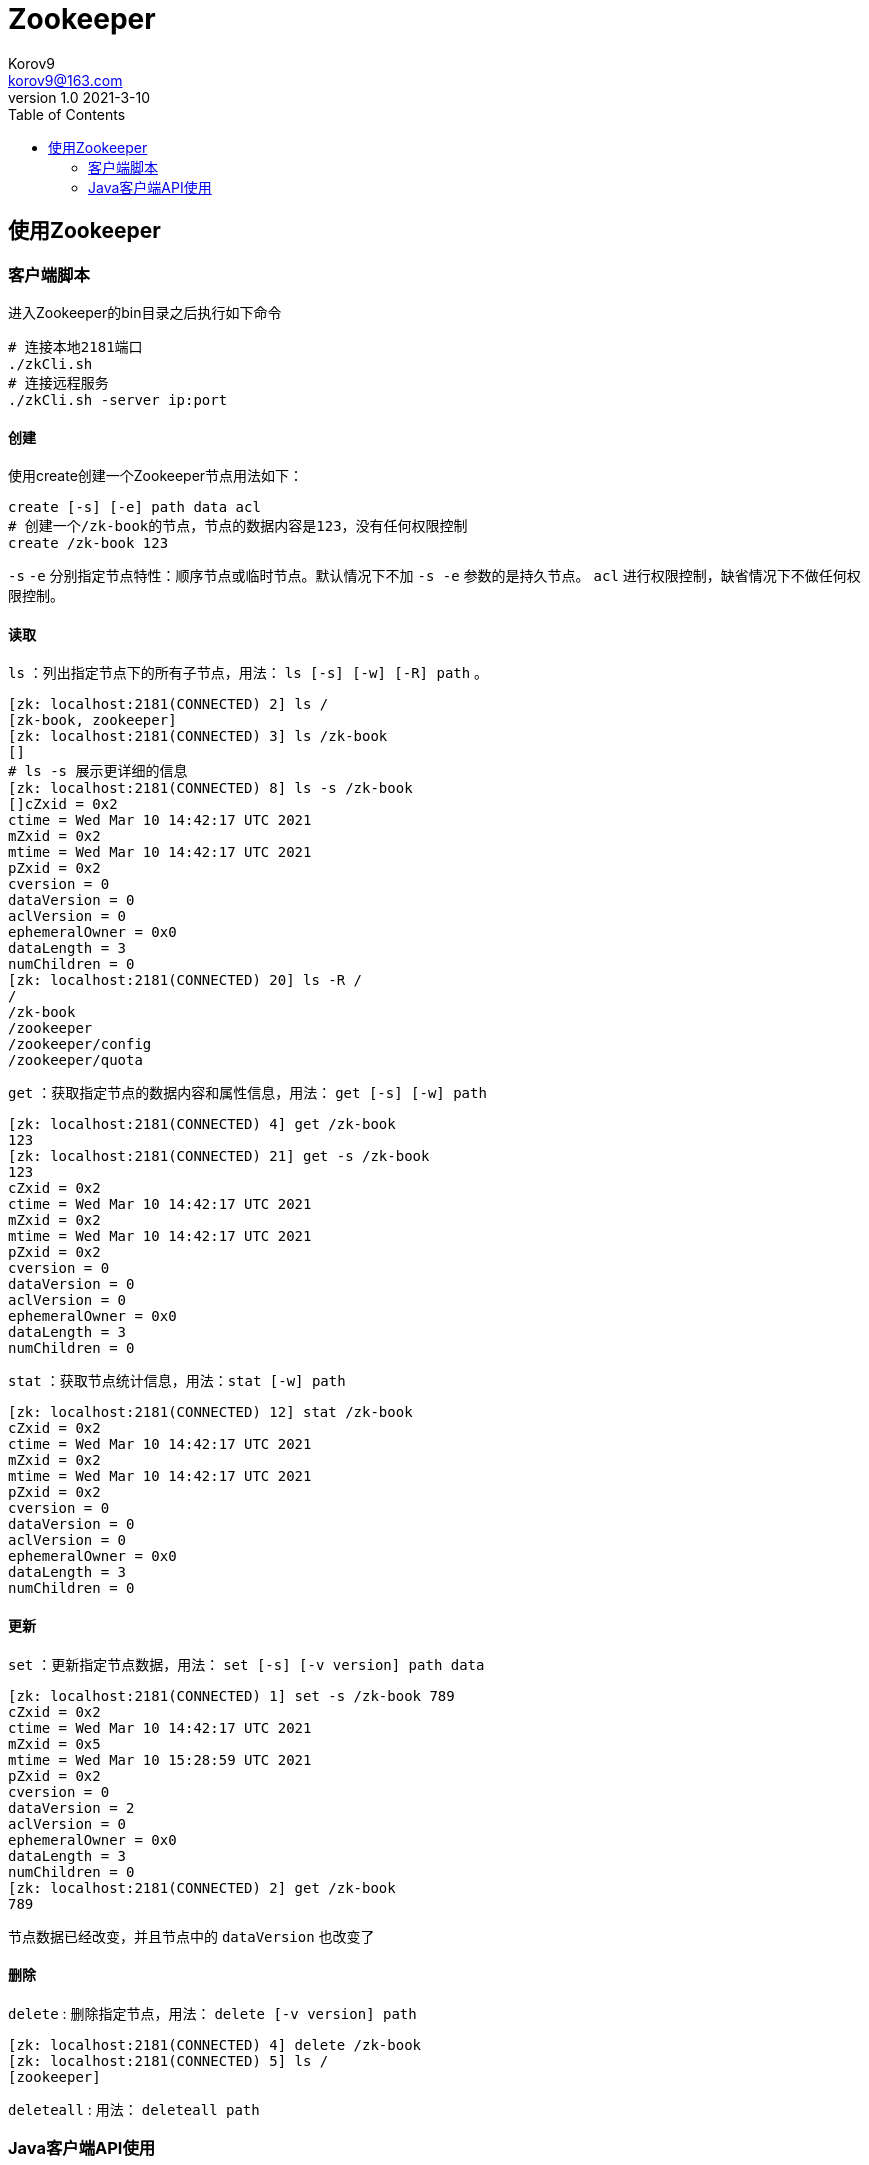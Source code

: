 = Zookeeper =
Korov9 <korov9@163.com>
v1.0 2021-3-10
:toc: right

== 使用Zookeeper ==

=== 客户端脚本 ===

进入Zookeeper的bin目录之后执行如下命令
[source,bash]
----
# 连接本地2181端口
./zkCli.sh
# 连接远程服务
./zkCli.sh -server ip:port
----

==== 创建 ====

使用create创建一个Zookeeper节点用法如下：
[source,bash]
----
create [-s] [-e] path data acl
# 创建一个/zk-book的节点，节点的数据内容是123，没有任何权限控制
create /zk-book 123
----
`-s` `-e` 分别指定节点特性：顺序节点或临时节点。默认情况下不加 `-s -e` 参数的是持久节点。 `acl` 进行权限控制，缺省情况下不做任何权限控制。

==== 读取 ====

`ls` ：列出指定节点下的所有子节点，用法： `ls [-s] [-w] [-R] path` 。
[source,bash]
----
[zk: localhost:2181(CONNECTED) 2] ls /
[zk-book, zookeeper]
[zk: localhost:2181(CONNECTED) 3] ls /zk-book
[]
# ls -s 展示更详细的信息
[zk: localhost:2181(CONNECTED) 8] ls -s /zk-book
[]cZxid = 0x2
ctime = Wed Mar 10 14:42:17 UTC 2021
mZxid = 0x2
mtime = Wed Mar 10 14:42:17 UTC 2021
pZxid = 0x2
cversion = 0
dataVersion = 0
aclVersion = 0
ephemeralOwner = 0x0
dataLength = 3
numChildren = 0
[zk: localhost:2181(CONNECTED) 20] ls -R /
/
/zk-book
/zookeeper
/zookeeper/config
/zookeeper/quota
----

`get` ：获取指定节点的数据内容和属性信息，用法： `get [-s] [-w] path`
[source,bash]
----
[zk: localhost:2181(CONNECTED) 4] get /zk-book
123
[zk: localhost:2181(CONNECTED) 21] get -s /zk-book
123
cZxid = 0x2
ctime = Wed Mar 10 14:42:17 UTC 2021
mZxid = 0x2
mtime = Wed Mar 10 14:42:17 UTC 2021
pZxid = 0x2
cversion = 0
dataVersion = 0
aclVersion = 0
ephemeralOwner = 0x0
dataLength = 3
numChildren = 0
----

`stat` ：获取节点统计信息，用法：`stat [-w] path`
[source,bash]
----
[zk: localhost:2181(CONNECTED) 12] stat /zk-book
cZxid = 0x2
ctime = Wed Mar 10 14:42:17 UTC 2021
mZxid = 0x2
mtime = Wed Mar 10 14:42:17 UTC 2021
pZxid = 0x2
cversion = 0
dataVersion = 0
aclVersion = 0
ephemeralOwner = 0x0
dataLength = 3
numChildren = 0
----

==== 更新 ====

`set` ：更新指定节点数据，用法： `set [-s] [-v version] path data`
[source,bash]
----
[zk: localhost:2181(CONNECTED) 1] set -s /zk-book 789
cZxid = 0x2
ctime = Wed Mar 10 14:42:17 UTC 2021
mZxid = 0x5
mtime = Wed Mar 10 15:28:59 UTC 2021
pZxid = 0x2
cversion = 0
dataVersion = 2
aclVersion = 0
ephemeralOwner = 0x0
dataLength = 3
numChildren = 0
[zk: localhost:2181(CONNECTED) 2] get /zk-book
789
----
节点数据已经改变，并且节点中的 `dataVersion` 也改变了

==== 删除 ====

`delete` : 删除指定节点，用法： `delete [-v version] path`
[source,bash]
----
[zk: localhost:2181(CONNECTED) 4] delete /zk-book
[zk: localhost:2181(CONNECTED) 5] ls /
[zookeeper]
----

`deleteall` : 用法： `deleteall path`

=== Java客户端API使用 ===

构造方法
[source,java]
----
ZooKeeper(String connectString, int sessionTimeout, Watcher watcher)
ZooKeeper(String connectString, int sessionTimeout, Watcher watcher, boolean canBeReadOnly)
ZooKeeper(String connectString, int sessionTimeout, Watcher watcher, long sessionId, byte[] sessionPasswd)
----

. `connectString`：192.168.1.1:2181,192.168.1.2:2181
. `sessionTimeout` :会话的超时时间，毫秒为单位。Zookeeper客户端和服务器之间会通过心跳检测机制来维持会话的有效性，一旦在 `sessionTimeout` 时间内没有进行有效的心跳检测，会话就会失效
. `watcher` :事件通知处理器
. `canBeReadOnly` :在zookeeper集群中，一个机器如果和集群中过半及以上的机器失去了网络连接，那么这个机器将不再处理客户端请求。但在某些使用场景下，当zookeeper服务器发生此类故障的时候，我们还是希望zookeeper服务器能够提供读服务，此参数是否开启此功能
. `sessionId` 和 `sessionPasswd` : 代表会话的id和会话密钥，这两个参数能够唯一确定一个会话。同时客户端使用这两个参数可以实现客户端会话的复用，从而达到恢复会话的效果。

[NOTE]
.注意事项
====

zookeeper客户端和服务端会话的建立是一个异步的过程，构造方法在处理完客户端初始化工作后立即返回，在大多数情况下，此时并没有真正建立好一个会话，在会话的声明周期中处于 `CONNECTING` 的状态。当会话真正创建完毕后，zookeeper服务端会向会话对应的客户端发送一个事件通知，客户端在获取这个通知之后，才算真正建立了会话。

====

增删改查接口都有

还有一个 `zkclient` 的开源包对原有的包的功能进行了升级， `Curator` 更强的开源包






